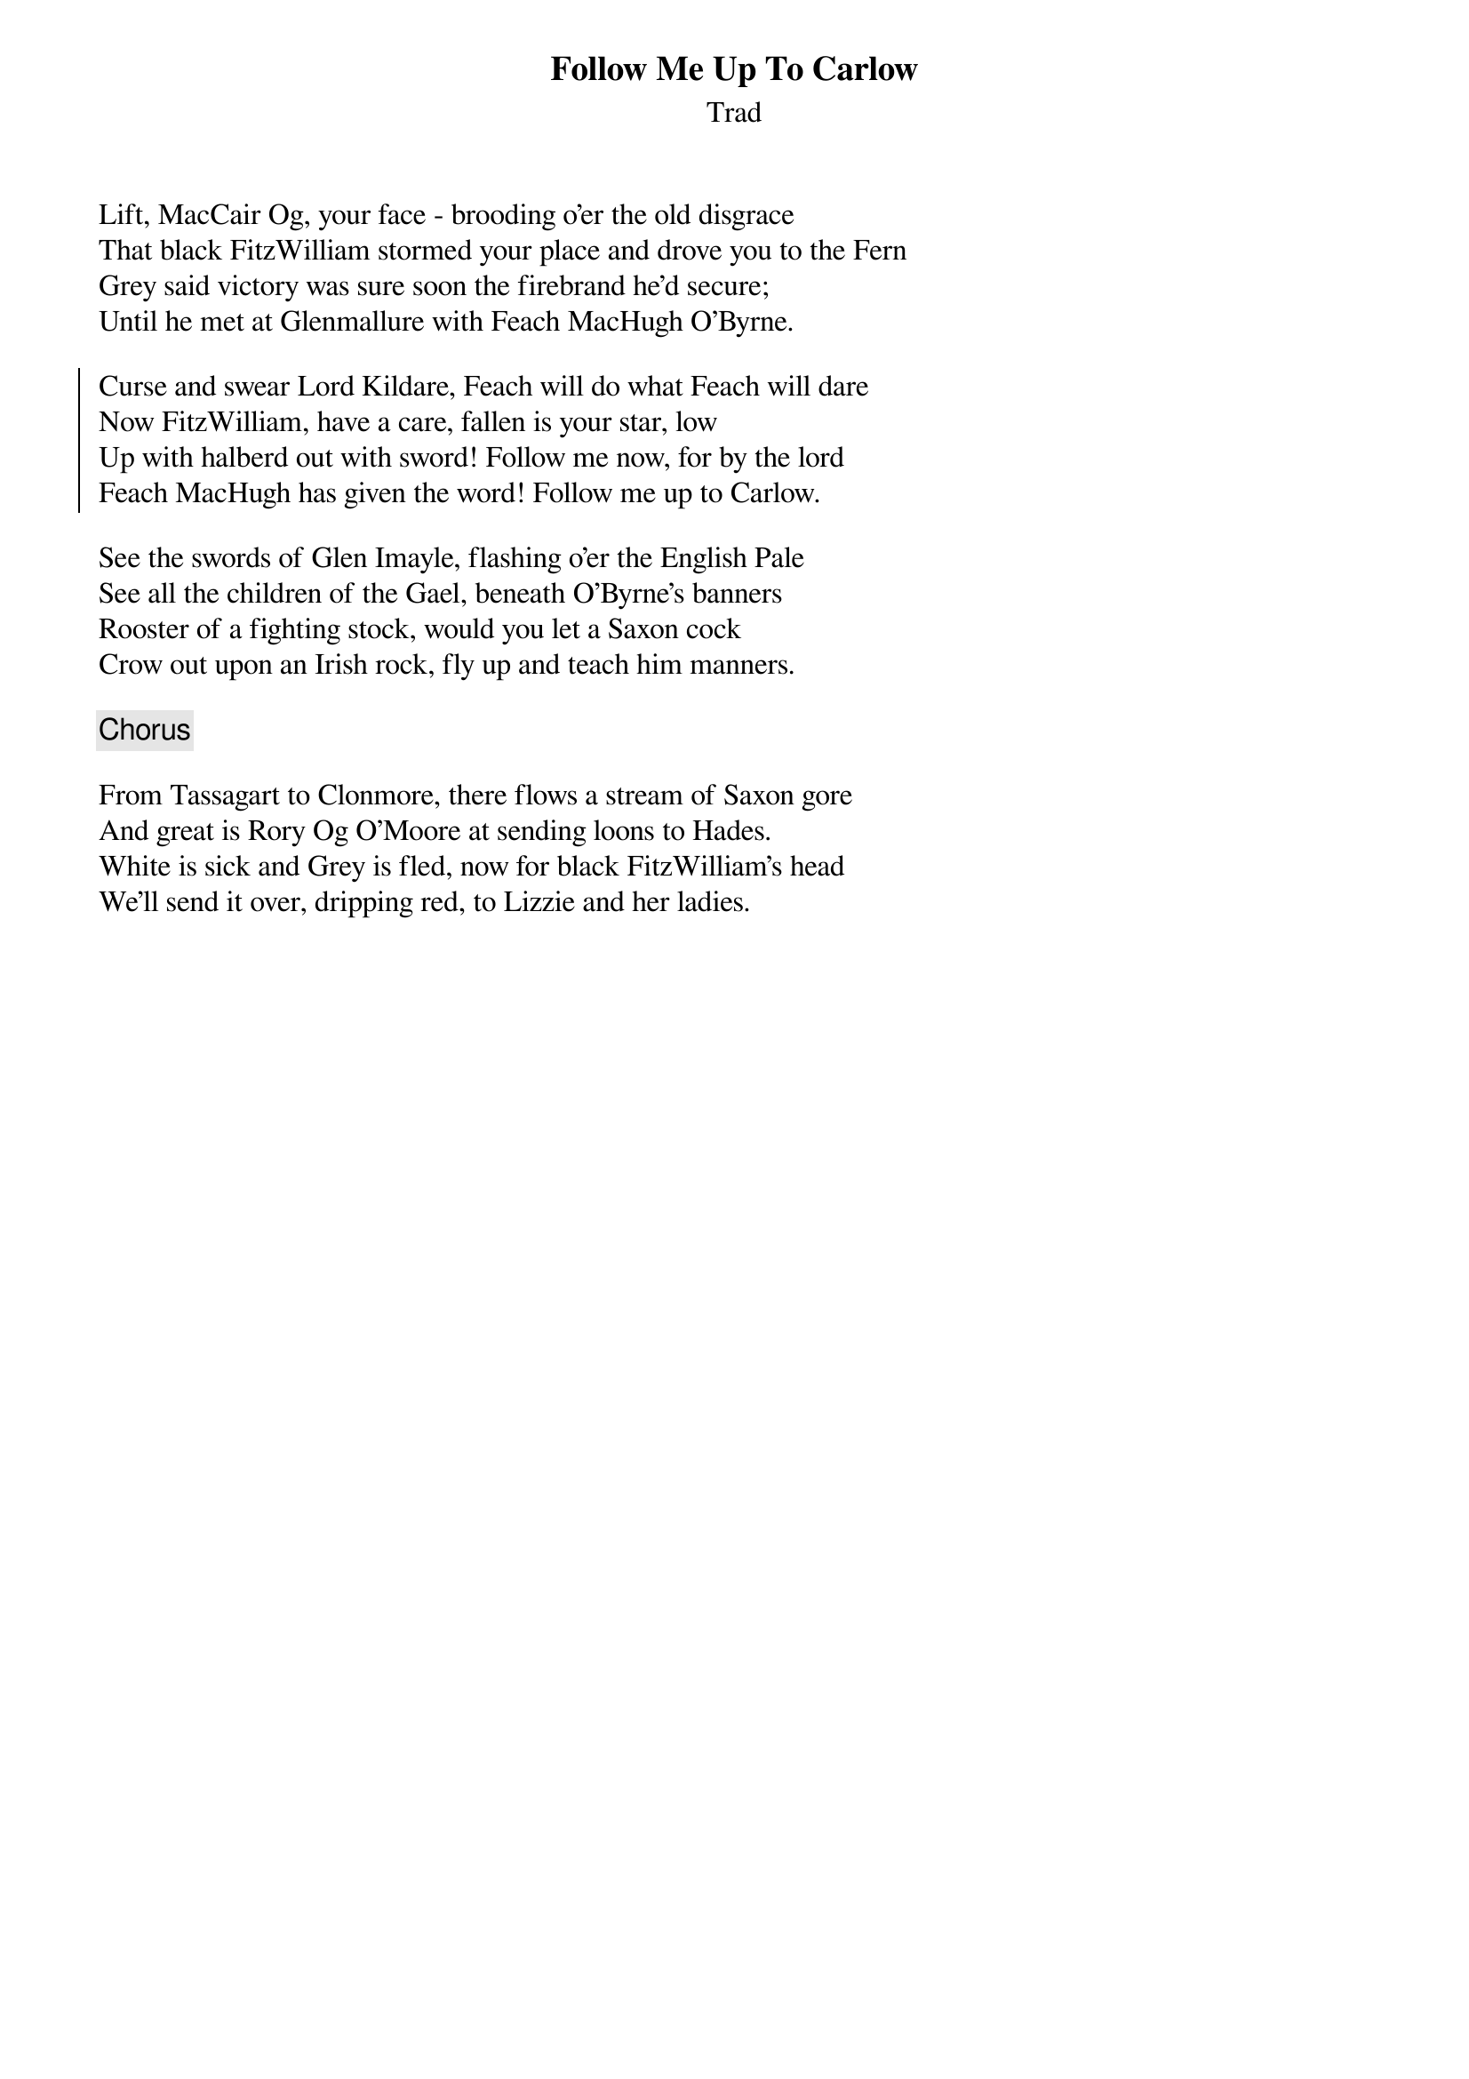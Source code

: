 {title: Follow Me Up To Carlow}
{subtitle: Trad}

Lift, MacCair Og, your face - brooding o'er the old disgrace
That black FitzWilliam stormed your place and drove you to the Fern
Grey said victory was sure soon the firebrand he'd secure;
Until he met at Glenmallure with Feach MacHugh O'Byrne.

{soc}
Curse and swear Lord Kildare, Feach will do what Feach will dare
Now FitzWilliam, have a care, fallen is your star, low
Up with halberd out with sword! Follow me now, for by the lord
Feach MacHugh has given the word! Follow me up to Carlow.
{eoc}

See the swords of Glen Imayle, flashing o'er the English Pale
See all the children of the Gael, beneath O'Byrne's banners
Rooster of a fighting stock, would you let a Saxon cock
Crow out upon an Irish rock, fly up and teach him manners.

{chorus}

From Tassagart to Clonmore, there flows a stream of Saxon gore
And great is Rory Og O'Moore at sending loons to Hades.
White is sick and Grey is fled, now for black FitzWilliam's head
We'll send it over, dripping red, to Lizzie and her ladies.